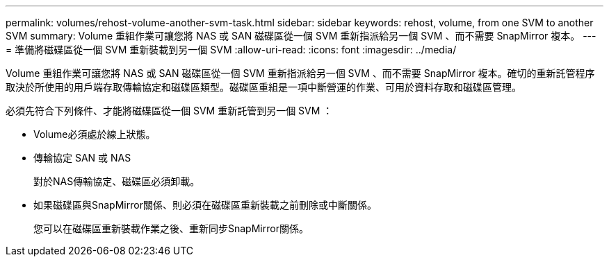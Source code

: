---
permalink: volumes/rehost-volume-another-svm-task.html 
sidebar: sidebar 
keywords: rehost, volume, from one SVM to another SVM 
summary: Volume 重組作業可讓您將 NAS 或 SAN 磁碟區從一個 SVM 重新指派給另一個 SVM 、而不需要 SnapMirror 複本。 
---
= 準備將磁碟區從一個 SVM 重新裝載到另一個 SVM
:allow-uri-read: 
:icons: font
:imagesdir: ../media/


[role="lead"]
Volume 重組作業可讓您將 NAS 或 SAN 磁碟區從一個 SVM 重新指派給另一個 SVM 、而不需要 SnapMirror 複本。確切的重新託管程序取決於所使用的用戶端存取傳輸協定和磁碟區類型。磁碟區重組是一項中斷營運的作業、可用於資料存取和磁碟區管理。

必須先符合下列條件、才能將磁碟區從一個 SVM 重新託管到另一個 SVM ：

* Volume必須處於線上狀態。
* 傳輸協定 SAN 或 NAS
+
對於NAS傳輸協定、磁碟區必須卸載。

* 如果磁碟區與SnapMirror關係、則必須在磁碟區重新裝載之前刪除或中斷關係。
+
您可以在磁碟區重新裝載作業之後、重新同步SnapMirror關係。


